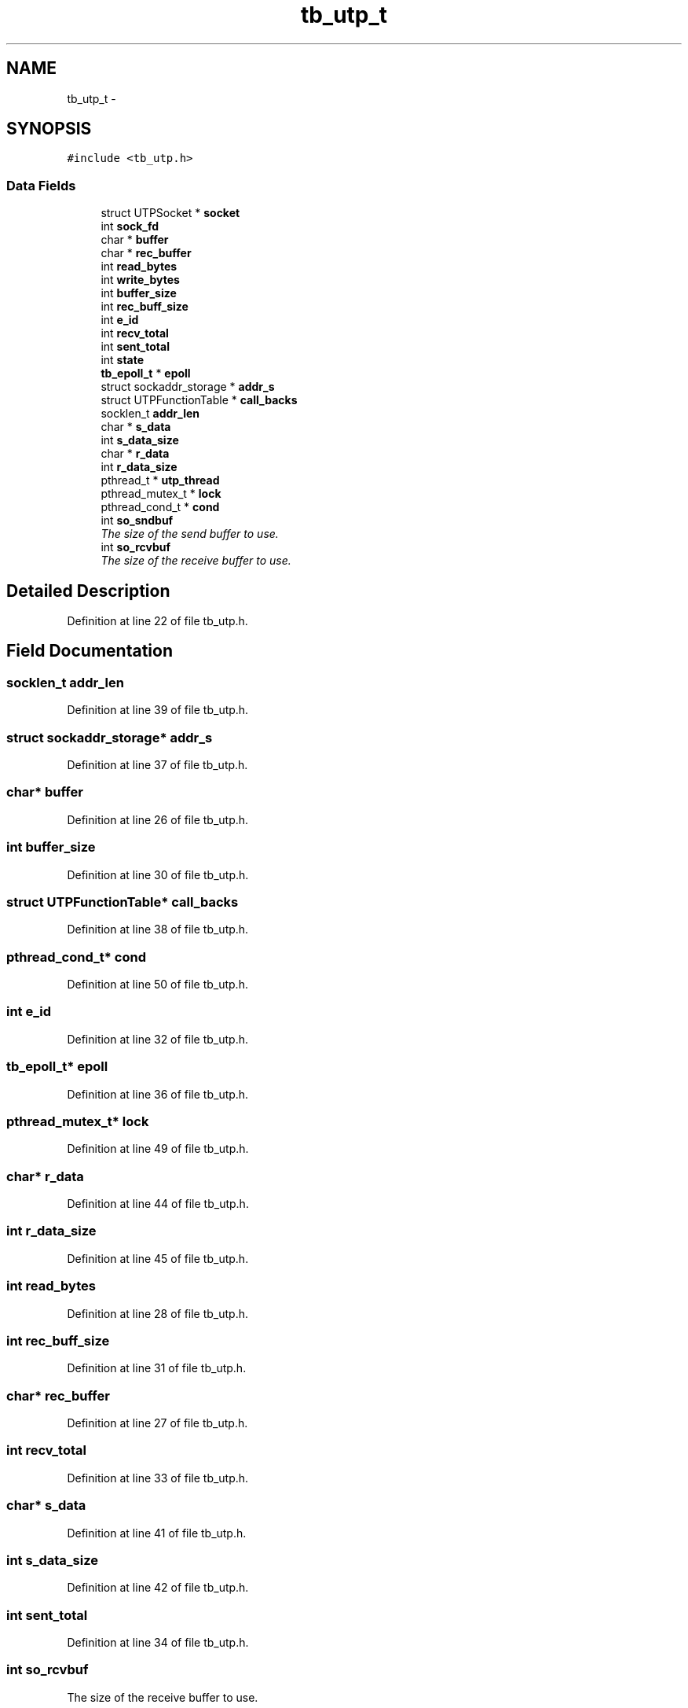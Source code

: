 .TH "tb_utp_t" 3 "Mon Feb 10 2014" "Version 0.2" "TestBed" \" -*- nroff -*-
.ad l
.nh
.SH NAME
tb_utp_t \- 
.SH SYNOPSIS
.br
.PP
.PP
\fC#include <tb_utp\&.h>\fP
.SS "Data Fields"

.in +1c
.ti -1c
.RI "struct UTPSocket * \fBsocket\fP"
.br
.ti -1c
.RI "int \fBsock_fd\fP"
.br
.ti -1c
.RI "char * \fBbuffer\fP"
.br
.ti -1c
.RI "char * \fBrec_buffer\fP"
.br
.ti -1c
.RI "int \fBread_bytes\fP"
.br
.ti -1c
.RI "int \fBwrite_bytes\fP"
.br
.ti -1c
.RI "int \fBbuffer_size\fP"
.br
.ti -1c
.RI "int \fBrec_buff_size\fP"
.br
.ti -1c
.RI "int \fBe_id\fP"
.br
.ti -1c
.RI "int \fBrecv_total\fP"
.br
.ti -1c
.RI "int \fBsent_total\fP"
.br
.ti -1c
.RI "int \fBstate\fP"
.br
.ti -1c
.RI "\fBtb_epoll_t\fP * \fBepoll\fP"
.br
.ti -1c
.RI "struct sockaddr_storage * \fBaddr_s\fP"
.br
.ti -1c
.RI "struct UTPFunctionTable * \fBcall_backs\fP"
.br
.ti -1c
.RI "socklen_t \fBaddr_len\fP"
.br
.ti -1c
.RI "char * \fBs_data\fP"
.br
.ti -1c
.RI "int \fBs_data_size\fP"
.br
.ti -1c
.RI "char * \fBr_data\fP"
.br
.ti -1c
.RI "int \fBr_data_size\fP"
.br
.ti -1c
.RI "pthread_t * \fButp_thread\fP"
.br
.ti -1c
.RI "pthread_mutex_t * \fBlock\fP"
.br
.ti -1c
.RI "pthread_cond_t * \fBcond\fP"
.br
.ti -1c
.RI "int \fBso_sndbuf\fP"
.br
.RI "\fIThe size of the send buffer to use\&. \fP"
.ti -1c
.RI "int \fBso_rcvbuf\fP"
.br
.RI "\fIThe size of the receive buffer to use\&. \fP"
.in -1c
.SH "Detailed Description"
.PP 
Definition at line 22 of file tb_utp\&.h\&.
.SH "Field Documentation"
.PP 
.SS "socklen_t addr_len"

.PP
Definition at line 39 of file tb_utp\&.h\&.
.SS "struct sockaddr_storage* addr_s"

.PP
Definition at line 37 of file tb_utp\&.h\&.
.SS "char* buffer"

.PP
Definition at line 26 of file tb_utp\&.h\&.
.SS "int buffer_size"

.PP
Definition at line 30 of file tb_utp\&.h\&.
.SS "struct UTPFunctionTable* call_backs"

.PP
Definition at line 38 of file tb_utp\&.h\&.
.SS "pthread_cond_t* cond"

.PP
Definition at line 50 of file tb_utp\&.h\&.
.SS "int e_id"

.PP
Definition at line 32 of file tb_utp\&.h\&.
.SS "\fBtb_epoll_t\fP* epoll"

.PP
Definition at line 36 of file tb_utp\&.h\&.
.SS "pthread_mutex_t* lock"

.PP
Definition at line 49 of file tb_utp\&.h\&.
.SS "char* r_data"

.PP
Definition at line 44 of file tb_utp\&.h\&.
.SS "int r_data_size"

.PP
Definition at line 45 of file tb_utp\&.h\&.
.SS "int read_bytes"

.PP
Definition at line 28 of file tb_utp\&.h\&.
.SS "int rec_buff_size"

.PP
Definition at line 31 of file tb_utp\&.h\&.
.SS "char* rec_buffer"

.PP
Definition at line 27 of file tb_utp\&.h\&.
.SS "int recv_total"

.PP
Definition at line 33 of file tb_utp\&.h\&.
.SS "char* s_data"

.PP
Definition at line 41 of file tb_utp\&.h\&.
.SS "int s_data_size"

.PP
Definition at line 42 of file tb_utp\&.h\&.
.SS "int sent_total"

.PP
Definition at line 34 of file tb_utp\&.h\&.
.SS "int so_rcvbuf"

.PP
The size of the receive buffer to use\&. 
.PP
Definition at line 53 of file tb_utp\&.h\&.
.SS "int so_sndbuf"

.PP
The size of the send buffer to use\&. 
.PP
Definition at line 52 of file tb_utp\&.h\&.
.SS "int sock_fd"

.PP
Definition at line 25 of file tb_utp\&.h\&.
.SS "struct UTPSocket* socket"

.PP
Definition at line 24 of file tb_utp\&.h\&.
.SS "int state"

.PP
Definition at line 35 of file tb_utp\&.h\&.
.SS "pthread_t* utp_thread"

.PP
Definition at line 48 of file tb_utp\&.h\&.
.SS "int write_bytes"

.PP
Definition at line 29 of file tb_utp\&.h\&.

.SH "Author"
.PP 
Generated automatically by Doxygen for TestBed from the source code\&.
